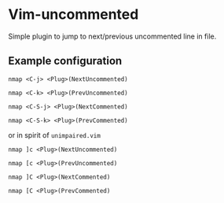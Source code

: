 * Vim-uncommented

Simple plugin to jump to next/previous uncommented line in file.

** Example configuration

~nmap <C-j> <Plug>(NextUncommented)~

~nmap <C-k> <Plug>(PrevUncommented)~

~nmap <C-S-j> <Plug>(NextCommented)~

~nmap <C-S-k> <Plug>(PrevCommented)~


or in spirit of =unimpaired.vim=

~nmap ]c <Plug>(NextUncommented)~

~nmap [c <Plug>(PrevUncommented)~

~nmap ]C <Plug>(NextCommented)~

~nmap [C <Plug>(PrevCommented)~
